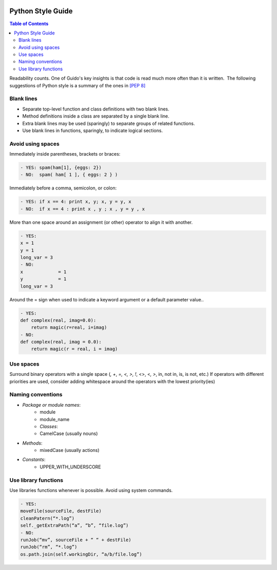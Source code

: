 .. figure:: /docs/images/scipion_logo.gif
   :width: 250
   :alt: scipion logo

.. _python-style-guide:

==================
Python Style Guide
==================

.. contents:: Table of Contents


Readability counts. One of Guido's key insights is that code is read
much more often than it is written.  The following suggestions of Python
style is a summary of the ones in `[PEP 8] <http://www.python.org/dev/peps/pep-0008//>`_


Blank lines
===========

* Separate top-level function and class definitions with two blank
  lines.
* Method definitions inside a class are separated by a single blank
  line.
* Extra blank lines may be used (sparingly) to separate groups of
  related functions.
* Use blank lines in functions, sparingly, to indicate logical
  sections. 

Avoid using spaces
====================

Immediately inside parentheses, brackets or braces:

.. code-block:: bash

    - YES: spam(ham[1], {eggs: 2})
    - NO:  spam( ham[ 1 ], { eggs: 2 } )

Immediately before a comma, semicolon, or colon:

.. code-block:: bash

    - YES: if x == 4: print x, y; x, y = y, x
    - NO:  if x == 4 : print x , y ; x , y = y , x

More than one space around an assignment (or other) operator to align it
with another.

.. code-block:: bash

    - YES:
    x = 1
    y = 1
    long_var = 3
    - NO:
    x             = 1
    y             = 1
    long_var = 3

Around the = sign when used to indicate a keyword argument or a default
parameter value..

.. code-block:: bash

    - YES:
    def complex(real, imag=0.0):
        return magic(r=real, i=imag)
    - NO:
    def complex(real, imag = 0.0):
        return magic(r = real, i = imag)

Use spaces
============

Surround binary operators with a single space (`, +`, `=, <, >, !`, <>,
<`, >`, in, not in, is, is not, etc.) If operators with different
priorities are used, consider adding whitespace around the operators
with the lowest priority(ies)

.. code-block:: bash
    YES:
    i = i + 1
    submitted += 1
    x = x*2 - 1
    hypot2 = x*x + y*y
    c = (a+b) * (a-b)
    - NO:
    i=i+1
    submitted +=1
    x = x * 2 - 1
    hypot2 = x * x + y * y
    c = (a + b) * (a - b)


Naming conventions
=====================

* `Package or module names`:
    * module
    * module_name
    * `Classes`:
    * CamelCase (usually nouns)

* `Methods`:
    * mixedCase (usually actions)

* `Constants`:
    * UPPER_WITH_UNDERSCORE

Use library functions
=======================

Use libraries functions whenever is possible. Avoid using system
commands.

.. code-block:: bash

    - YES:
    moveFile(sourceFile, destFile)
    cleanPatern(“*.log”)
    self._getExtraPath(“a”, “b”, “file.log”)
    - NO:
    runJob(“mv”, sourceFile + “ “ + destFile)
    runJob(“rm”, “*.log”)
    os.path.join(self.workingDir, “a/b/file.log”)
